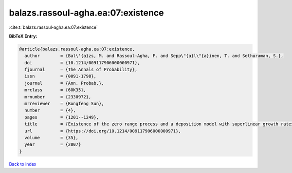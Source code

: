 balazs.rassoul-agha.ea:07:existence
===================================

:cite:t:`balazs.rassoul-agha.ea:07:existence`

**BibTeX Entry:**

.. code-block:: bibtex

   @article{balazs.rassoul-agha.ea:07:existence,
     author        = {Bal\'{a}zs, M. and Rassoul-Agha, F. and Sepp\"{a}l\"{a}inen, T. and Sethuraman, S.},
     doi           = {10.1214/009117906000000971},
     fjournal      = {The Annals of Probability},
     issn          = {0091-1798},
     journal       = {Ann. Probab.},
     mrclass       = {60K35},
     mrnumber      = {2330972},
     mrreviewer    = {Rongfeng Sun},
     number        = {4},
     pages         = {1201--1249},
     title         = {Existence of the zero range process and a deposition model with superlinear growth rates},
     url           = {https://doi.org/10.1214/009117906000000971},
     volume        = {35},
     year          = {2007}
   }

`Back to index <../By-Cite-Keys.html>`_
